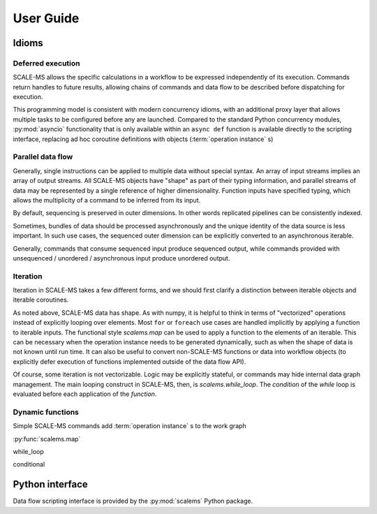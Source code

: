 ==========
User Guide
==========

Idioms
======

Deferred execution
------------------

SCALE-MS allows the specific calculations in a workflow to be expressed
independently of its execution. Commands return handles to future results,
allowing chains of commands and data flow to be described before dispatching
for execution.

This programming model is consistent with modern concurrency idioms,
with an additional proxy layer that allows multiple tasks to be configured
before any are launched. Compared to the standard Python concurrency modules,
:py:mod:`asyncio` functionality that is only available within an ``async def``
function is available directly to the scripting interface, replacing ad hoc
coroutine definitions with objects (:term:`operation instance` s)

Parallel data flow
------------------

Generally, single instructions can be applied to multiple data without special
syntax.
An array of input streams implies an array of output streams.
All SCALE-MS objects have "shape" as part of their typing information,
and parallel streams of data may be represented by a single reference of
higher dimensionality.
Function inputs have specified typing, which allows the multiplicity of a
command to be inferred from its input.

By default, sequencing is preserved in outer dimensions.
In other words replicated pipelines can be consistently indexed.

Sometimes, bundles of data should be processed asynchronously and the unique
identity of the data source is less important. In such use cases, the sequenced
outer dimension can be explicitly converted to an asynchronous iterable.

Generally, commands that consume sequenced input produce sequenced output,
while commands provided with unsequenced / unordered / asynchronous input produce
unordered output.

Iteration
---------

Iteration in SCALE-MS takes a few different forms, and we should first clarify
a distinction between iterable objects and iterable coroutines.

As noted above, SCALE-MS data has shape. As with numpy, it is helpful to think
in terms of "vectorized" operations instead of explicitly looping over elements.
Most ``for`` or ``foreach`` use cases are handled implicitly by applying a
function to iterable inputs.
The functional style `scalems.map` can be used to apply a function
to the elements of an iterable.
This can be necessary when the operation instance needs to be generated
dynamically, such as when the shape of data is not known until run time.
It can also be useful to convert non-SCALE-MS functions or data into workflow
objects (to explicitly defer execution of functions implemented outside of the
data flow API).

Of course, some iteration is not vectorizable.
Logic may be explicitly stateful, or commands may hide internal data graph management.
The main looping construct in SCALE-MS, then, is `scalems.while_loop`.
The *condition* of the *while* loop is evaluated before each application of the
*function*.

Dynamic functions
-----------------

Simple SCALE-MS commands add :term:`operation instance` s to the work graph

:py:func:`scalems.map`

while_loop

conditional

Python interface
================

Data flow scripting interface is provided by the :py:mod:`scalems` Python package.

.. seealso:: :doc:`python`
